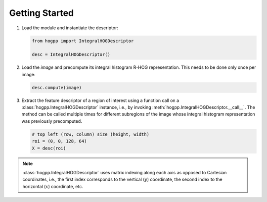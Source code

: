 Getting Started
===============

1. Load the module and instantiate the descriptor:

   .. code-block:: python

        from hogpp import IntegralHOGDescriptor

        desc = IntegralHOGDescriptor()


2. Load the `image` and precompute its integral histogram R-HOG representation.
   This needs to be done only once per image:

   .. code-block:: python

        desc.compute(image)

3. Extract the feature descriptor of a region of interest using a function call
   on a :class:`hogpp.IntegralHOGDescriptor` instance, i.e., by invoking
   :meth:`hogpp.IntegralHOGDescriptor.__call__`. The method can be called
   multiple times for different subregions of the image whose integral histogram
   representation was previously precomputed.

   .. code-block:: python

        # top left (row, column) size (height, width)
        roi = (0, 0, 128, 64)
        X = desc(roi)

.. note::

  :class:`hogpp.IntegralHOGDescriptor` uses matrix indexing along each axis
  as opposed to Cartesian coordinates, i.e., the first index corresponds to
  the vertical (:math:`y`) coordinate, the second index to the horizontal
  (:math:`x`) coordinate, etc.
